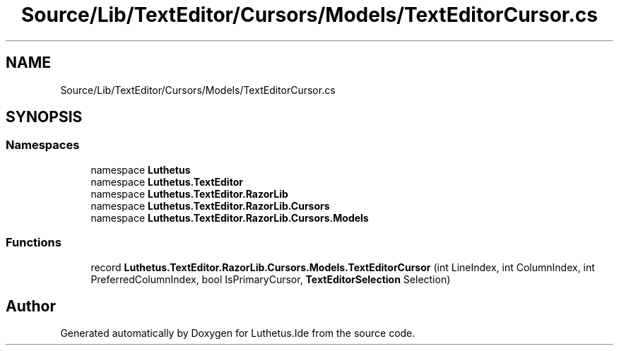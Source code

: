 .TH "Source/Lib/TextEditor/Cursors/Models/TextEditorCursor.cs" 3 "Version 1.0.0" "Luthetus.Ide" \" -*- nroff -*-
.ad l
.nh
.SH NAME
Source/Lib/TextEditor/Cursors/Models/TextEditorCursor.cs
.SH SYNOPSIS
.br
.PP
.SS "Namespaces"

.in +1c
.ti -1c
.RI "namespace \fBLuthetus\fP"
.br
.ti -1c
.RI "namespace \fBLuthetus\&.TextEditor\fP"
.br
.ti -1c
.RI "namespace \fBLuthetus\&.TextEditor\&.RazorLib\fP"
.br
.ti -1c
.RI "namespace \fBLuthetus\&.TextEditor\&.RazorLib\&.Cursors\fP"
.br
.ti -1c
.RI "namespace \fBLuthetus\&.TextEditor\&.RazorLib\&.Cursors\&.Models\fP"
.br
.in -1c
.SS "Functions"

.in +1c
.ti -1c
.RI "record \fBLuthetus\&.TextEditor\&.RazorLib\&.Cursors\&.Models\&.TextEditorCursor\fP (int LineIndex, int ColumnIndex, int PreferredColumnIndex, bool IsPrimaryCursor, \fBTextEditorSelection\fP Selection)"
.br
.in -1c
.SH "Author"
.PP 
Generated automatically by Doxygen for Luthetus\&.Ide from the source code\&.
